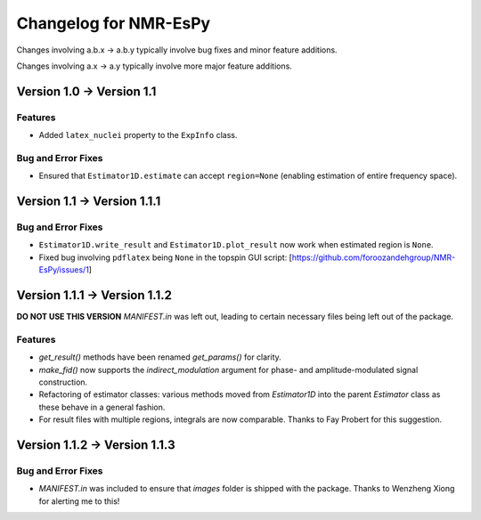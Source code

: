 Changelog for NMR-EsPy
======================

Changes involving a.b.x → a.b.y typically involve bug fixes and minor feature
additions.

Changes involving a.x → a.y typically involve more major feature additions.

Version 1.0 → Version 1.1
-------------------------

Features
^^^^^^^^

* Added ``latex_nuclei`` property to the ``ExpInfo`` class.

Bug and Error Fixes
^^^^^^^^^^^^^^^^^^^

* Ensured that ``Estimator1D.estimate`` can accept ``region=None`` (enabling
  estimation of entire frequency space).

Version 1.1 → Version 1.1.1
---------------------------

Bug and Error Fixes
^^^^^^^^^^^^^^^^^^^

* ``Estimator1D.write_result`` and ``Estimator1D.plot_result`` now work when
  estimated region is ``None``.
* Fixed bug involving ``pdflatex`` being ``None`` in the topspin GUI script:
  [https://github.com/foroozandehgroup/NMR-EsPy/issues/1]

Version 1.1.1 → Version 1.1.2
-----------------------------

**DO NOT USE THIS VERSION** `MANIFEST.in` was left out, leading to certain
necessary files being left out of the package.

Features
^^^^^^^^

* `get_result()` methods have been renamed `get_params()` for clarity.
* `make_fid()` now supports the `indirect_modulation` argument for phase- and
  amplitude-modulated signal construction.
* Refactoring of estimator classes: various methods moved from `Estimator1D`
  into the parent `Estimator` class as these behave in a general fashion.
* For result files with multiple regions, integrals are now comparable. Thanks
  to Fay Probert for this suggestion.

Version 1.1.2 → Version 1.1.3
-----------------------------

Bug and Error Fixes
^^^^^^^^^^^^^^^^^^^

* `MANIFEST.in` was included to ensure that `images` folder is shipped with the
  package. Thanks to Wenzheng Xiong for alerting me to this!
